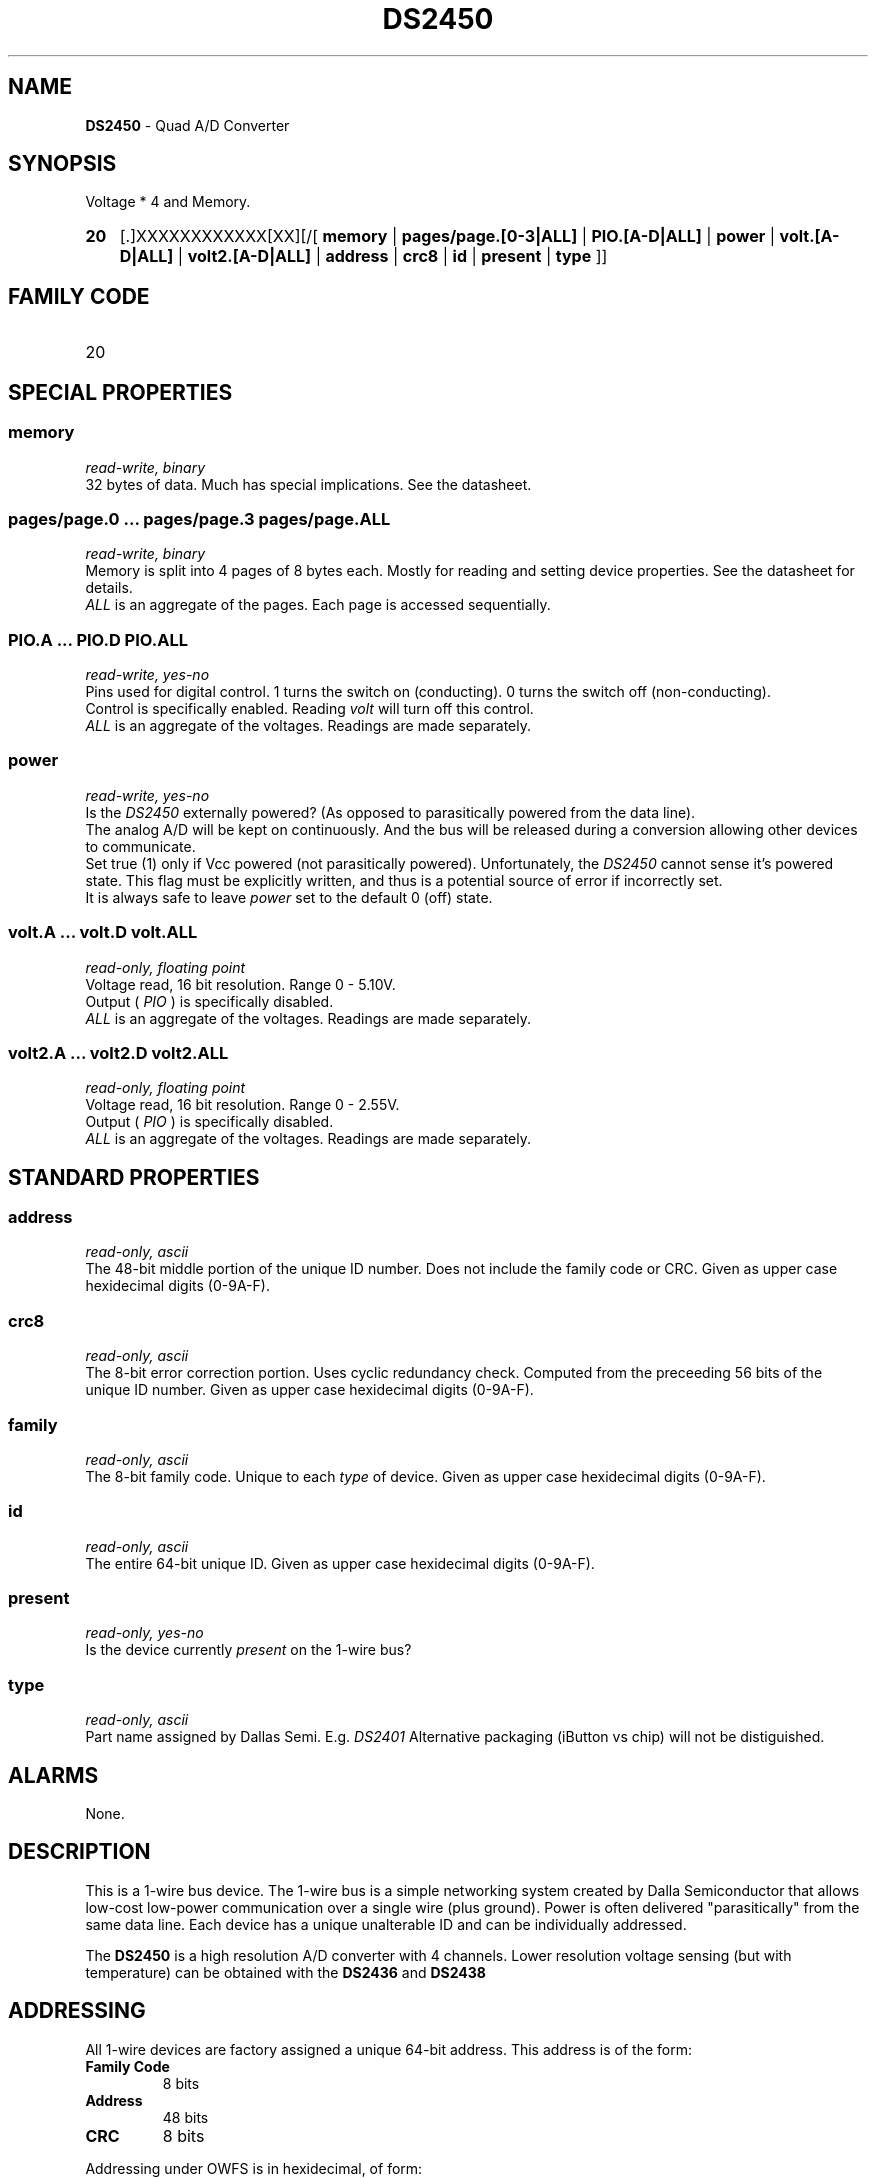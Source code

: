 '\"
'\" Copyright (c) 2003-2004 Paul H Alfille, MD
'\" (palfille@earthlink.net)
'\"
'\" Device manual page for the OWFS -- 1-wire filesystem package
'\" Based on Dallas Semiconductor, Inc's datasheets, and trial and error.
'\"
'\" Free for all use. No waranty. None. Use at your own risk.
'\" $Id$
'\"
.TH DS2450 3  2003 "OWFS Manpage" "One-Wire File System"
.SH NAME
.B DS2450
- Quad A/D Converter
.SH SYNOPSIS
Voltage * 4  and Memory.
.HP
.B 20
[.]XXXXXXXXXXXX[XX][/[
.B memory
|
.B pages/page.[0-3|ALL]
|
.B PIO.[A-D|ALL]
|
.B power
|
.B volt.[A-D|ALL]
|
.B volt2.[A-D|ALL]
|
.B address
|
.B crc8
|
.B id
|
.B present
|
.B type
]]
.SH FAMILY CODE
.TP
20
.SH SPECIAL PROPERTIES
.SS memory
.I read-write, binary
.br
32 bytes of data. Much has special implications. See the datasheet.
.SS pages/page.0 ... pages/page.3 pages/page.ALL
.I read-write, binary
.br
Memory is split into 4 pages of 8 bytes each. Mostly for reading and setting device properties. See the datasheet for details.
.br
.I ALL
is an aggregate of the pages. Each page is accessed sequentially.
.SS PIO.A ... PIO.D PIO.ALL
.I read-write, yes-no
.br
Pins used for digital control. 1 turns the switch on (conducting). 0 turns the switch off (non-conducting).
.br
Control is specifically enabled. Reading
.I volt
will turn off this control.
.br
.I ALL
is an aggregate of the voltages. Readings are made separately.
.SS power
.I read-write, yes-no
.br
Is the
.I DS2450
externally powered? (As opposed to parasitically powered from the data line).
.br
The analog A/D  will be kept on continuously. And the bus will be released during a conversion allowing other devices to communicate.
.br
Set true (1) only if Vcc powered (not parasitically powered). Unfortunately, the
.I DS2450
cannot sense it's powered state. This flag must be explicitly written, and thus is a potential source of error if incorrectly set.
.br
It is always safe to leave
.I power
set to the default 0 (off) state.
.SS volt.A ... volt.D volt.ALL
.I read-only, floating point
.br
Voltage read, 16 bit resolution. Range 0 - 5.10V.
.br
Output (
.I PIO
) is specifically disabled.
.br
.I ALL
is an aggregate of the voltages. Readings are made separately.
.SS volt2.A ... volt2.D volt2.ALL
.I read-only, floating point
.br
Voltage read, 16 bit resolution. Range 0 - 2.55V.
.br
Output (
.I PIO
) is specifically disabled.
.br
.I ALL
is an aggregate of the voltages. Readings are made separately.
.SH STANDARD PROPERTIES
.SS address
.I read-only, ascii
.br
The 48-bit middle portion of the unique ID number. Does not include the family code or CRC. Given as upper case hexidecimal digits (0-9A-F).
.SS crc8
.I read-only, ascii
.br
The 8-bit error correction portion. Uses cyclic redundancy check. Computed from the preceeding 56 bits of the unique ID number. Given as upper case hexidecimal digits (0-9A-F).
.SS family
.I read-only, ascii
.br
The 8-bit family code. Unique to each
.I type
of device. Given as upper case hexidecimal digits (0-9A-F).
.SS id
.I read-only, ascii
.br
The entire 64-bit unique ID. Given as upper case hexidecimal digits (0-9A-F).
.SS present
.I read-only, yes-no
.br
Is the device currently
.I present
on the 1-wire bus?
.SS type
.I read-only, ascii
.br
Part name assigned by Dallas Semi. E.g.
.I DS2401
Alternative packaging (iButton vs chip) will not be distiguished.
.SH ALARMS
None.
.SH DESCRIPTION
This is a 1-wire bus device. The 1-wire bus is a simple networking system created by Dalla Semiconductor that allows low-cost low-power communication over a single wire (plus ground). Power is often delivered "parasitically" from the same data line. Each device has a unique unalterable ID and can be individually addressed.
.PP
The
.B DS2450
is a high resolution A/D converter with 4 channels. Lower resolution voltage sensing (but with temperature) can be obtained with the
.B DS2436
and
.B DS2438
.SH ADDRESSING
All 1-wire devices are factory assigned a unique 64-bit address. This address is of the form:
.TP
.B Family Code
8 bits
.TP
.B Address
48 bits
.TP
.B CRC
8 bits
.IP
.PP
Addressing under OWFS is in hexidecimal, of form:
.IP
.B 01.123456789ABC
.PP
where
.B 01
is an example 8-bit family code, and
.B 12345678ABC
is an example 48 bit address.
.PP
The dot is optional, and the CRC code can included. If included, it must be correct.
.SH DATASHEET
.br
http://pdfserv.maxim-ic.com/en/ds/DS2450.pdf
.SH FILES
.TP
libow.so
Library providing most of the OWFS system. Bus master control, data parsing, etc.
.TP
owfs
Filesystem implementation. User space, using the FUSE kernel module.
.TP
owhttpd
Web server implementation of the OWFS system.
.SH SEE ALSO
owfs(3)
owhttpd(3)
DS18S20(3)
DS18B20(3)
DS1822(3)
DS2502(3)
DS2401(3)
DS2409(3)
DS2436(3)
DS2438(3)
DS1992(3)
DS1993(3)
DS1995(3)
DS1996(3)
.SH AVAILABILITY
http://owfs.sourceforge.net
.SH AUTHOR
Paul Alfille (palfille@earthlink.net)
